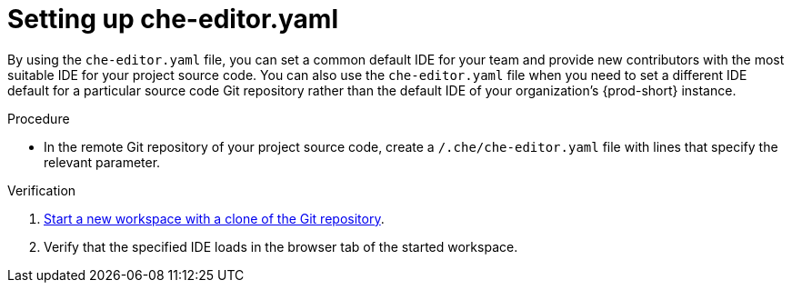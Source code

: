 [id="setting-up-che-editor-yaml"]
= Setting up che-editor.yaml

By using the `che-editor.yaml` file, you can set a common default IDE for your team and provide new contributors with the most suitable IDE for your project source code. You can also use the `che-editor.yaml` file when you need to set a different IDE default for a particular source code Git repository rather than the default IDE of your organization's {prod-short} instance.

.Procedure

* In the remote Git repository of your project source code, create a `/.che/che-editor.yaml` file with lines that specify the relevant parameter.

.Verification

. xref:starting-a-workspace-from-a-git-repository-url.adoc[Start a new workspace with a clone of the Git repository].
. Verify that the specified IDE loads in the browser tab of the started workspace.

